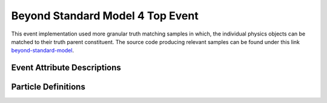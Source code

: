 .. _beyond-standard-model: https://github.com/woywoy123/BSM4tops-GNN-ntuples

Beyond Standard Model 4 Top Event
---------------------------------

This event implementation used more granular truth matching samples in which, the individual physics objects can be matched to their truth parent constituent. 
The source code producing relevant samples can be found under this link `beyond-standard-model`_.

Event Attribute Descriptions
____________________________


.. py:class:: AnalysisG.Events import Event

    :ivar weight: "weight_mc"
    :ivar index: "eventNumber"
    :ivar mu: "mu"
    :ivar met: "met_met"
    :ivar met_phi: "met_phi"
    :ivar Tops: A container holding the truth tops of the event (post final state radiation (fsr))
    :ivar TopChildren: A container holding the immediate decay products of the individual tops.
    :ivar TruthJets: A container holding the truth jets of the event.
    :ivar Jets: A container holding the jets of the event.
    :ivar Electrons: A container holding the detector level electron objects.
    :ivar Muons: A container holding the detector level muon objects.
    :ivar DetectorObjects: A cummulated list of jets, electrons and muons. This is the final reconstruction level of the event.

Particle Definitions
____________________

.. py:class:: AnalysisG.Events.Events.bsm_4tops.Particles.Top

    :ivar Type: "top"
    :ivar pt: "top_pt"
    :ivar eta: "top_eta"
    :ivar phi: "top_phi"
    :ivar e: "top_e"
    :ivar index: "top_index" - A unique top index for the set of tops in the event.
    :ivar charge: "top_charge"
    :ivar pdgid: "top_pdgid"
    :ivar FromRes: "top_FromRes" - An integer used to indicate whether the given top originates from a heavy resonance.
    :ivar status: "top_status" - The decay status of the final top quark.
    :ivar TruthJets: A container used to link the top quark with its truth jets
    :ivar Jets: A container used to link the top quark to the jets.
    :ivar Children: A container used to link the truth children to the top quark.

.. py:class:: AnalysisG.Events.Events.bsm_4tops.Particles.Children

    :ivar Type: "children"
    :ivar pt: "children_pt"
    :ivar eta: "children_eta"
    :ivar phi: "children_phi"
    :ivar e: "children_e"
    :ivar index: "children_index" - A unique child index for the set of children in the event.
    :ivar charge: "children_charge"
    :ivar pdgid: "children_pdgid"
    :ivar TopIndex: "children_TopIndex" - An integer based indexing system to match child particle to parent top quark.
    :ivar FromRes: A property which uses the Parent list (tops) to determine whether the child originates from a resonant top.
    :ivar Parent: A list containing the originating top quark.

.. py:class:: AnalysisG.Events.Events.bsm_4tops.Particles.TruthJet

    :ivar Type: "truthjets"
    :ivar pt: "truthjets_pt"
    :ivar eta: "truthjets_eta"
    :ivar phi: "truthjets_phi"
    :ivar e: "truthjets_e"
    :ivar index: "truthjets_index" - A unique truth jet index for the set of truth jets in the event.
    :ivar pdgid: "truthjets_pdgid"
    :ivar TopQuarkCount: "truthjets_topquarkcount"
    :ivar WBosonCount: "truthjets_wbosoncount"
    :ivar TopIndex: "truthjets_TopIndex" - An integer based indexing system to match truth jets to parent top quark(s).
    :ivar FromRes: A property which uses the Parent list (tops) to determine whether the truth jet originates from a resonant top.
    :ivar Tops: Tops contributing to the given truth jet.
    :ivar Partons: Generator level partons matched to the truth jet (Ghost Matching)

.. py:class:: AnalysisG.Events.Events.bsm_4tops.Particles.TruthJetParton

    :ivar Type: "TJparton"
    :ivar pt: "TJparton_pt"
    :ivar eta: "TJparton_eta"
    :ivar phi: "TJparton_phi"
    :ivar e: "TJparton_e"
    :ivar index: "TJparton_index" - A unique truth jet parton index for the set of truth jet partons in the event.
    :ivar TruthJetIndex: "TJparton_TruthJetIndex" - The index of the truth jet this parton matches to.
    :ivar TopChildIndex: "TJparton_ChildIndex" - The index of the truth child this parton matches to.
    :ivar charge: "TJparton_charge"
    :ivar pdgid: "TJparton_pdgid"
 
.. py:class:: AnalysisG.Events.Events.bsm_4tops.Particles.Jet

    :ivar Type: "jet"
    :ivar pt: "jet_pt"
    :ivar eta: "jet_eta"
    :ivar phi: "jet_phi"
    :ivar e: "jet_e"
    :ivar index: "jet_index" - A unique jet index for the set of jets in the event.

    :ivar btag_DL1r_60: "jet_isbtagged_DL1r_60"
    :ivar btag_DL1_60: "jet_isbtagged_DL1_60"

    :ivar btag_DL1r_70: "jet_isbtagged_DL1r_70"
    :ivar btag_DL1_70: "jet_isbtagged_DL1_70"

    :ivar btag_DL1r_77: "jet_isbtagged_DL1r_77"
    :ivar btag_DL1_77: "jet_isbtagged_DL1_77"

    :ivar btag_DL1r_85: "jet_isbtagged_DL1r_85"
    :ivar btag_DL1_85: "jet_isbtagged_DL1_85"

    :ivar DL1_b: "jet_DL1_pb"
    :ivar DL1_c: "jet_DL1_pc"
    :ivar DL1_u: "jet_DL1_pu"

    :ivar DL1r_b: "jet_DL1r_pb"
    :ivar DL1r_c: "jet_DL1r_pc"
    :ivar DL1r_u: "jet_DL1r_pu"

    :ivar TopIndex: "jet_TopIndex" - An integer based indexing system to match jets to parent top quark(s).
    :ivar Parton: A container holding partons matched to the given jet (Ghost Matched). 
    :ivar Tops: A container holding matched top-quark partons.

    :ivar FromRes: A property which uses the Parent list (tops) to determine whether the jet originates from a resonant top.

.. py:class:: AnalysisG.Events.Events.bsm_4tops.Particles.JetParton

    :ivar Type: "Jparton"
    :ivar pt: "Jparton_pt"
    :ivar eta: "Jparton_eta"
    :ivar phi: "Jparton_phi"
    :ivar e: "Jparton_e"
    :ivar index: "Jparton_index" - A unique jet parton index for the set of jet partons in the event.
    :ivar JetIndex: "Jparton_JetIndex" - The index of the jet this parton matches to.
    :ivar TopChildIndex: "TJparton_ChildIndex" - An index of the truth child the parton matches to.
    :ivar charge: "Jparton_charge"
    :ivar pdgid: "Jparton_pdgid"
 
.. py:class:: AnalysisG.Events.Events.bsm4_tops.Particles.Electron

    :ivar Type: "el"
    :ivar pt: "el_pt"
    :ivar eta: "el_eta"
    :ivar phi: "el_phi"
    :ivar e: "el_e"
    :ivar charge: "el_charge"

.. py:class:: AnalysisG.Events.Events.bsm4_tops.Particles.Muon

    :ivar Type: "mu"
    :ivar pt: "mu_pt"
    :ivar eta: "mu_eta"
    :ivar phi: "mu_phi"
    :ivar e: "mu_e"
    :ivar charge: "mu_charge"
